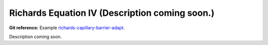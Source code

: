 Richards Equation IV (Description coming soon.)
-----------------------------------------------

**Git reference:** Example `richards-capillary-barrier-adapt 
<http://git.hpfem.org/hermes.git/tree/HEAD:/hermes2d/examples/richards/richards-capillary-barrier-adapt>`_.

Description coming soon.


